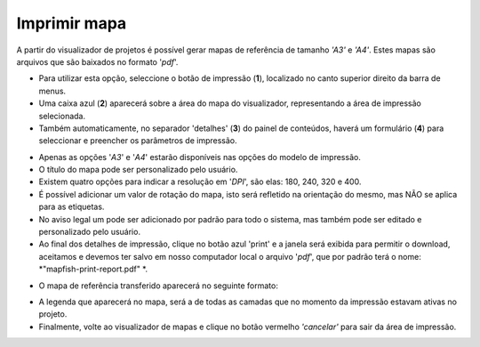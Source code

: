 Imprimir mapa
=============

A partir do visualizador de projetos é possível gerar mapas de referência de tamanho *'A3'* e *'A4'*. Estes mapas são arquivos que são baixados no formato '*pdf*'. 

- Para utilizar esta opção, seleccione o botão de impressão (**1**), localizado no canto superior direito da barra de menus.  

- Uma caixa azul (**2**) aparecerá sobre a área do mapa do visualizador, representando a área de impressão selecionada.

- Também automaticamente, no separador 'detalhes' (**3**) do painel de conteúdos, haverá um formulário (**4**) para seleccionar e preencher os parâmetros de impressão.

.. image:: ../images/print1.png
   :align: center
   
- Apenas as opções '*A3*' e '*A4*' estarão disponíveis nas opções do modelo de impressão.

- O título do mapa pode ser personalizado pelo usuário.

- Existem quatro opções para indicar a resolução em '*DPI*', são elas: 180, 240, 320 e 400.

- É possível adicionar um valor de rotação do mapa, isto será refletido na orientação do mesmo, mas NÃO se aplica para as etiquetas.

- No aviso legal um pode ser adicionado por padrão para todo o sistema, mas também pode ser editado e personalizado pelo usuário.

- Ao final dos detalhes de impressão, clique no botão azul 'print' e a janela será exibida para permitir o download, aceitamos e devemos ter salvo em nosso computador local o arquivo '*pdf*', que por padrão terá o nome: *"mapfish-print-report.pdf" *.


.. nota::
   É importante que para descarregar o pdf, o navegador web deve ter a opção instantânea activa.
   
- O mapa de referência transferido aparecerá no seguinte formato:

.. image:: ../images/print2.png
   :align: center
   
- A legenda que aparecerá no mapa, será a de todas as camadas que no momento da impressão estavam ativas no projeto.

- Finalmente, volte ao visualizador de mapas e clique no botão vermelho *'cancelar'* para sair da área de impressão.
   
   
 
   